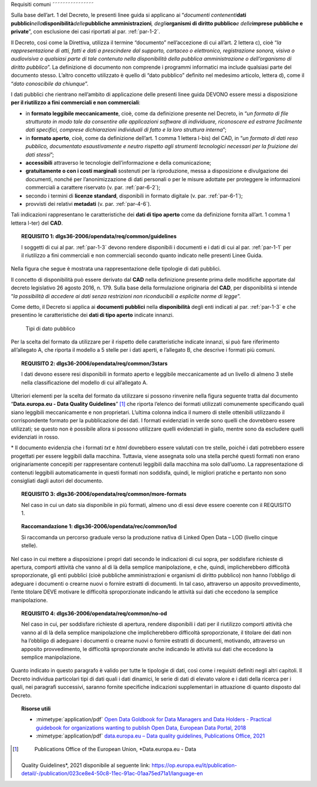 .. _par-4-1:

Requisiti comuni
˜˜˜˜˜˜˜˜˜˜˜˜˜˜˜˜

Sulla base dell’art. 1 del Decreto, le presenti linee guida si applicano
ai “\ *documenti contenenti*\ **dati
pubblici**\ *nella*\ **disponibilità**\ *delle*\ **pubbliche
amministrazioni**\ *, degli*\ **organismi di diritto pubblico**\ *e
delle*\ **imprese pubbliche e private**\ ”, con esclusione dei casi
riportati al par. :ref:`par-1-2`.

Il Decreto, così come la Direttiva, utilizza il termine “documento”
nell’accezione di cui all’art. 2 lettera c), cioè “\ *la
rappresentazione di atti, fatti e dati a prescindere dal supporto,
cartaceo o elettronico, registrazione sonora, visiva o audiovisiva o
qualsiasi parte di tale contenuto nella disponibilità della pubblica
amministrazione o dell’organismo di diritto pubblico*\ ”. La definizione
di documento non comprende i programmi informatici ma include qualsiasi
parte del documento stesso. L’altro concetto utilizzato è quello di
“dato pubblico” definito nel medesimo articolo, lettera d), come il
“\ *dato conoscibile da chiunque*\ ”.

I dati pubblici che rientrano nell’ambito di applicazione delle presenti
linee guida DEVONO essere messi a disposizione **per il riutilizzo a
fini commerciali e non commerciali**:

-  in **formato leggibile meccanicamente**, cioè, come da definizione
   presente nel Decreto, in “\ *un formato di file strutturato in modo
   tale da consentire alle applicazioni software di individuare,
   riconoscere ed estrarre facilmente dati specifici, comprese
   dichiarazioni individuali di fatto e la loro struttura interna*\ ”;

-  in **formato aperto**, cioè, come da definizione dell’art. 1 comma 1
   lettera l-bis) del CAD, in “\ *un formato di dati reso pubblico,
   documentato esaustivamente e neutro rispetto agli strumenti
   tecnologici necessari per la fruizione dei dati stessi*\ ”;

-  **accessibili** attraverso le tecnologie dell’informazione e della
   comunicazione;

-  **gratuitamente o con i costi marginali** sostenuti per la
   riproduzione, messa a disposizione e divulgazione dei documenti,
   nonché per l’anonimizzazione di dati personali o per le misure
   adottate per proteggere le informazioni commerciali a carattere
   riservato (v. par. :ref:`par-6-2`);

-  secondo i termini di **licenze standard**, disponibili in formato
   digitale (v. par. :ref:`par-6-1`);

-  provvisti dei relativi **metadati** (v. par. :ref:`par-4-6`).

Tali indicazioni rappresentano le caratteristiche dei **dati di tipo
aperto** come da definizione fornita all’art. 1 comma 1 lettera l-ter)
del **CAD**.

.. topic:: **REQUISITO 1**: dlgs36-2006/opendata/req/common/guidelines

    I soggetti di cui al par. :ref:`par-1-3` devono rendere disponibili i documenti e i dati di cui al par. :ref:`par-1-1` per il riutilizzo a fini commerciali e non commerciali secondo quanto indicato nelle presenti Linee Guida.

Nella figura che segue è mostrata una rappresentazione delle tipologie
di dati pubblici.

Il concetto di disponibilità può essere derivato dal **CAD** nella
definizione presente prima delle modifiche apportate dal decreto
legislativo 26 agosto 2016, n. 179. Sulla base della formulazione
originaria del **CAD**, per disponibilità si intende “\ *la possibilità
di accedere ai dati senza restrizioni non riconducibili a esplicite
norme di legge*\ ”.

Come detto, il Decreto si applica ai **documenti pubblici** nella
**disponibilità** degli enti indicati al par. :ref:`par-1-3` e che presentino
le caratteristiche dei **dati di tipo aperto** indicate innanzi.

.. figure:: ./media/tipi-dati.png
   :name: tipi-dati
   :alt: La figura mostra le tipologie di dati pubblici.

   Tipi di dato pubblico


Per la scelta del formato da utilizzare per il rispetto delle
caratteristiche indicate innanzi, si può fare riferimento all’allegato
A, che riporta il modello a 5 stelle per i dati aperti, e l’allegato B,
che descrive i formati più comuni.

.. topic:: **REQUISITO 2**: dlgs36-2006/opendata/req/common/3stars

    I dati devono essere resi disponibili in formato aperto e leggibile meccanicamente ad un livello di almeno 3 stelle nella classificazione del modello di cui all’allegato A.

Ulteriori elementi per la scelta del formato da utilizzare si possono
rinvenire nella figura seguente tratta dal documento “\ **Data.europa.eu
- Data Quality Guidelines**\ ” [1]_ che riporta l’elenco dei formati
utilizzati comunemente specificando quali siano leggibili meccanicamente
e non proprietari. L’ultima colonna indica il numero di stelle
ottenibili utilizzando il corrispondente formato per la pubblicazione
dei dati. I formati evidenziati in verde sono quelli che dovrebbero
essere utilizzati; se questo non è possibile allora si possono
utilizzare quelli evidenziati in giallo, mentre sono da escludere quelli
evidenziati in rosso.

.. figure:: ./media/formati-dati-aperti.png
   :name: formati-dati-aperti
   :alt: La figura mostra i formati più comuni per i dati aperti e relativi
   livelli di apertura.

   Formati più comuni per i dati aperti e relativi
   livelli di apertura


\* Il documento evidenzia che i formati *txt* e *html* dovrebbero essere valutati con tre stelle, poiché i dati potrebbero essere progettati per essere leggibili dalla macchina. Tuttavia, viene
assegnata solo una stella perché questi formati non erano
originariamente concepiti per rappresentare contenuti leggibili dalla
macchina ma solo dall’uomo. La rappresentazione di contenuti leggibili
automaticamente in questi formati non soddisfa, quindi, le migliori
pratiche e pertanto non sono consigliati dagli autori del documento.

.. topic:: **REQUISITO 3**: dlgs36-2006/opendata/req/common/more-formats

    Nel caso in cui un dato sia disponibile in più formati, almeno uno di essi deve essere coerente con il REQUISITO 1.

.. topic:: **Raccomandazione 1**: dlgs36-2006/opendata/rec/common/lod

    Si raccomanda un percorso graduale verso la produzione nativa di Linked Open Data – LOD (livello cinque stelle).

Nel caso in cui mettere a disposizione i propri dati secondo
le indicazioni di cui sopra, per soddisfare richieste di apertura,
comporti attività che vanno al di là della semplice manipolazione, e
che, quindi, implicherebbero difficoltà sproporzionate, gli enti
pubblici (cioè pubbliche amministrazioni e organismi di diritto
pubblico) non hanno l’obbligo di adeguare i documenti o crearne nuovi o
fornire estratti di documenti. In tal caso, attraverso un apposito
provvedimento, l’ente titolare DEVE motivare le difficoltà
sproporzionate indicando le attività sui dati che eccedono la semplice
manipolazione.

.. topic:: **REQUISITO 4**: dlgs36-2006/opendata/req/common/no-od

    Nel caso in cui, per soddisfare richieste di apertura, rendere disponibili i dati per il riutilizzo comporti attività che vanno al di là della semplice manipolazione che implicherebbero difficoltà sproporzionate, il titolare dei dati non ha l’obbligo di adeguare i documenti o crearne nuovi o fornire estratti di documenti, motivando, attraverso un apposito provvedimento, le difficoltà sproporzionate anche indicando le attività sui dati che eccedono la semplice manipolazione.

Quanto indicato in questo paragrafo è valido per tutte le
tipologie di dati, così come i requisiti definiti negli altri capitoli.
Il Decreto individua particolari tipi di dati quali i dati dinamici, le
serie di dati di elevato valore e i dati della ricerca per i quali, nei
paragrafi successivi, saranno fornite specifiche indicazioni
supplementari in attuazione di quanto disposto dal Decreto.


.. topic:: Risorse utili
 :class: useful-docs

 - :mimetype:`application/pdf` `Open Data Goldbook for Data Managers and Data Holders - Practical guidebook for organizations wanting to publish Open Data, European Data Portal, 2018 <https://data.europa.eu/sites/default/files/european_data_portal_-_open_data_goldbook.pdf>`_

 - :mimetype:`application/pdf` `data.europa.eu – Data quality guidelines, Publications Office, 2021 <https://op.europa.eu/it/publication-detail/-/publication/023ce8e4-50c8-11ec-91ac-01aa75ed71a1/language-en>`_


.. [1]
    Publications Office of the European Union, *Data.europa.eu - Data
   Quality Guidelines*, 2021 disponibile al seguente link:
   https://op.europa.eu/it/publication-detail/-/publication/023ce8e4-50c8-11ec-91ac-01aa75ed71a1/language-en
